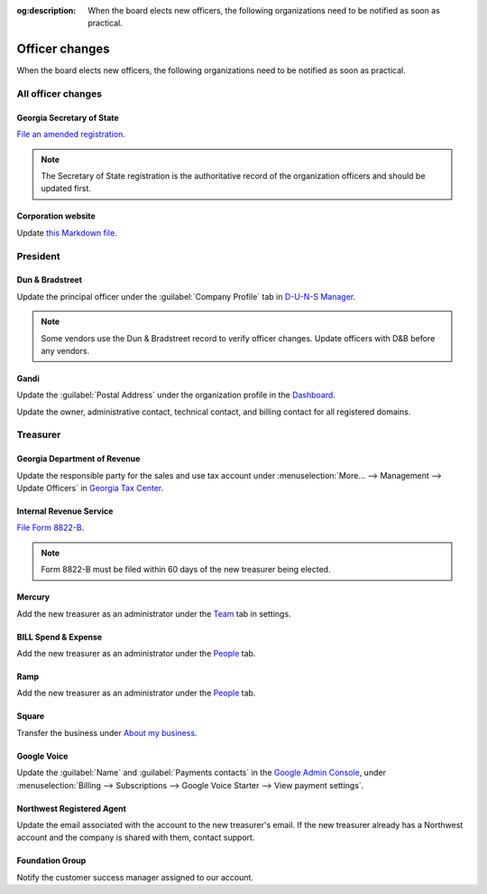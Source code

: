 :og:description: When the board elects new officers, the following organizations need to be notified as soon as practical.

Officer changes
===============

.. vale Google.Passive = NO
.. vale write-good.Passive = NO
.. vale write-good.E-Prime = NO
.. vale Google.Headings = NO

When the board elects new officers, the following organizations need to be notified as soon as practical.

All officer changes
-------------------

Georgia Secretary of State
~~~~~~~~~~~~~~~~~~~~~~~~~~

`File an amended registration <https://sos.ga.gov/how-to-guide/how-file-annual-registration>`_.

.. note::
   The Secretary of State registration is the authoritative record of the organization officers and should be updated first.

Corporation website
~~~~~~~~~~~~~~~~~~~

Update `this Markdown file <https://github.com/RoboJackets/corporate.robojackets.org/blob/gh-pages/index.md>`_.

President
---------

Dun & Bradstreet
~~~~~~~~~~~~~~~~

Update the principal officer under the :guilabel:`Company Profile` tab in `D-U-N-S Manager <https://duns-update.dnb.com>`_.

.. note::
   Some vendors use the Dun & Bradstreet record to verify officer changes. Update officers with D&B before any vendors.

Gandi
~~~~~

Update the :guilabel:`Postal Address` under the organization profile in the `Dashboard <https://admin.gandi.net>`_.

Update the owner, administrative contact, technical contact, and billing contact for all registered domains.

Treasurer
---------

Georgia Department of Revenue
~~~~~~~~~~~~~~~~~~~~~~~~~~~~~

Update the responsible party for the sales and use tax account under :menuselection:`More… --> Management --> Update Officers` in `Georgia Tax Center <https://gtc.dor.ga.gov>`_.

Internal Revenue Service
~~~~~~~~~~~~~~~~~~~~~~~~

`File Form 8822-B <https://www.irs.gov/forms-pubs/about-form-8822-b>`_.

.. note::
   Form 8822-B must be filed within 60 days of the new treasurer being elected.

Mercury
~~~~~~~

Add the new treasurer as an administrator under the `Team <https://app.mercury.com/settings/team>`_ tab in settings.

BILL Spend & Expense
~~~~~~~~~~~~~~~~~~~~

Add the new treasurer as an administrator under the `People <https://app.divvy.co/companies/Q29tcGFueTo0MzAzMw==/people>`_ tab.

Ramp
~~~~

Add the new treasurer as an administrator under the `People <https://app.ramp.com/people/all>`_ tab.

Square
~~~~~~

.. vale Google.FirstPerson = NO

Transfer the business under `About my business <https://app.squareup.com/dashboard/business/about-my-business>`_.

Google Voice
~~~~~~~~~~~~

Update the :guilabel:`Name` and :guilabel:`Payments contacts` in the `Google Admin Console <https://admin.google.com>`_, under :menuselection:`Billing --> Subscriptions --> Google Voice Starter --> View payment settings`.

Northwest Registered Agent
~~~~~~~~~~~~~~~~~~~~~~~~~~

Update the email associated with the account to the new treasurer's email.
If the new treasurer already has a Northwest account and the company is shared with them, contact support.

Foundation Group
~~~~~~~~~~~~~~~~

.. vale Google.We = NO

Notify the customer success manager assigned to our account.
